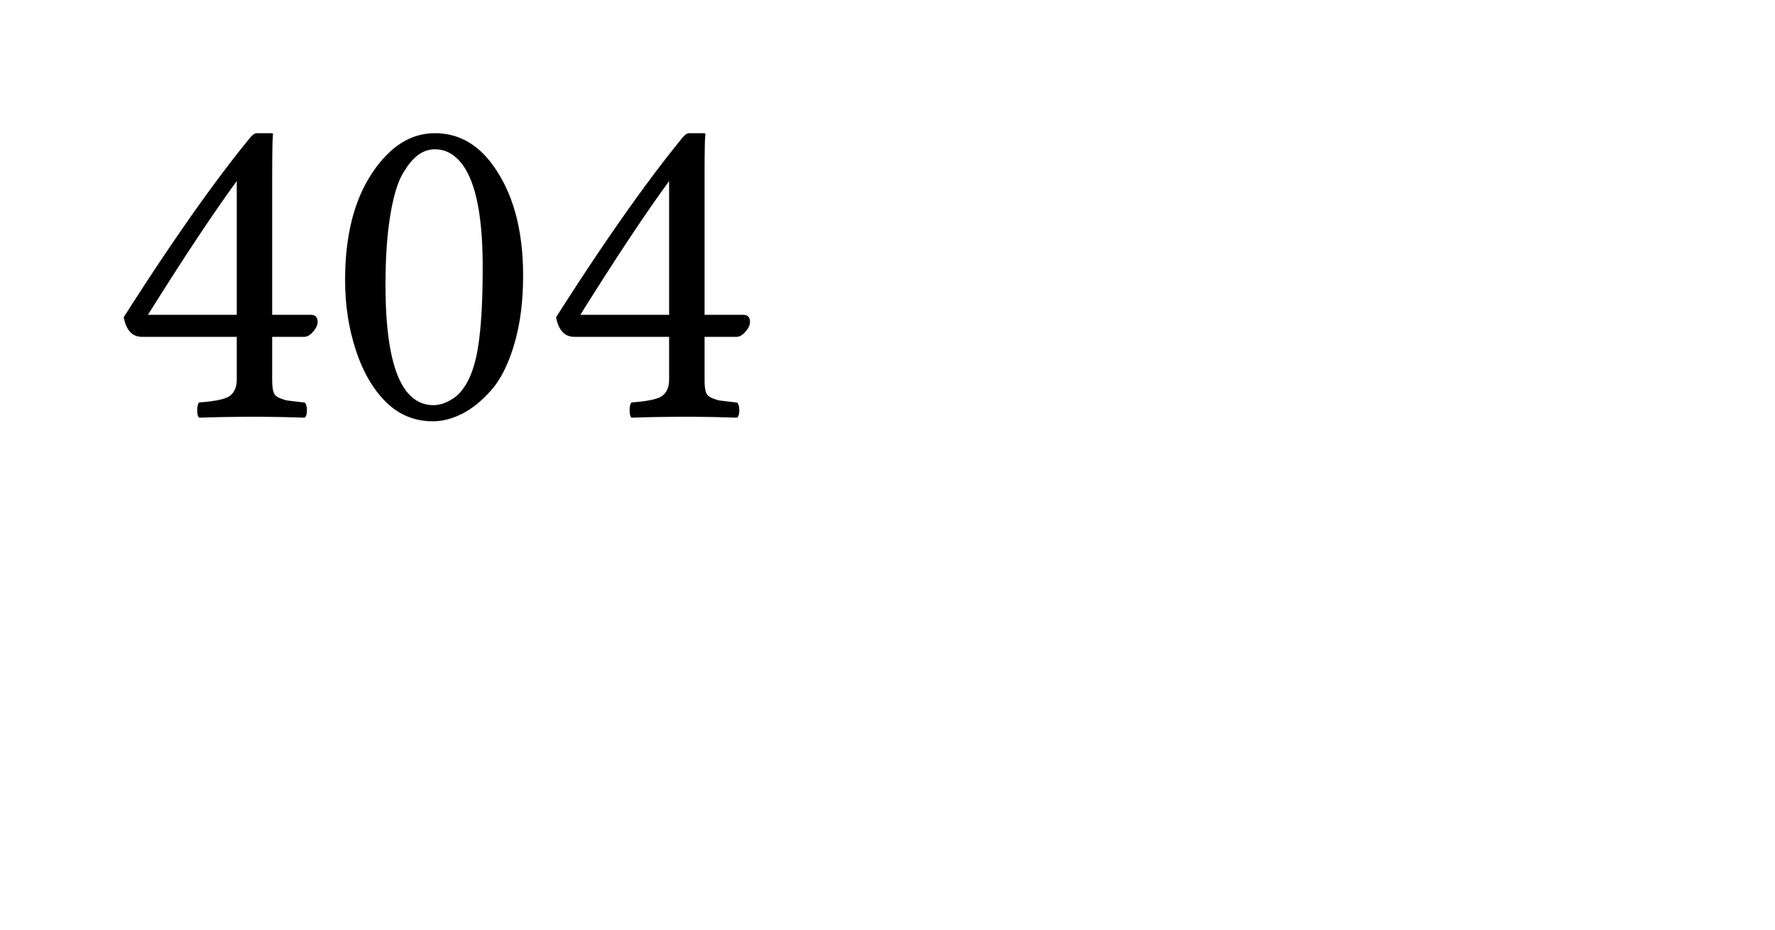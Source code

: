 #let page-height = 1572pt
#let page-width = 3000pt

#set page(
  height: page-height,
  width: page-width,
)

#text(size: page-height / 2)[404]
